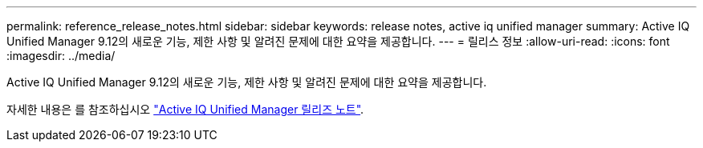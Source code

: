 ---
permalink: reference_release_notes.html 
sidebar: sidebar 
keywords: release notes, active iq unified manager 
summary: Active IQ Unified Manager 9.12의 새로운 기능, 제한 사항 및 알려진 문제에 대한 요약을 제공합니다. 
---
= 릴리스 정보
:allow-uri-read: 
:icons: font
:imagesdir: ../media/


[role="lead"]
Active IQ Unified Manager 9.12의 새로운 기능, 제한 사항 및 알려진 문제에 대한 요약을 제공합니다.

자세한 내용은 를 참조하십시오 https://library.netapp.com/ecm/ecm_download_file/ECMLP2884715["Active IQ Unified Manager 릴리즈 노트"].
